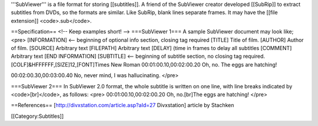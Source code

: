 '''SubViewer''' is a file format for storing [[subtitles]]. A friend of
the SubViewer creator developed [[SubRip]] to extract subtitles from
DVDs, so the formats are similar. Like SubRip, blank lines separate
frames. It may have the [[file extension]] <code>.sub</code>.

==Specification== <!-- Keep examples short! --> ===SubViewer 1=== A
sample SubViewer document may look like; <pre> [INFORMATION] <--
beginning of optional info section, closing tag required [TITLE] Title
of film. [AUTHOR] Author of film. [SOURCE] Arbitrary text [FILEPATH]
Arbitrary text [DELAY] (time in frames to delay all subtitles [COMMENT]
Arbitrary text [END INFORMATION] [SUBTITLE] <-- beginning of subtitle
section, no closing tag required. [COLF]&HFFFFFF,[SIZE]12,[FONT]Times
New Roman 00:01:00.10,00:02:00.20 Oh, no. The eggs are hatching!

00:02:00.30,00:03:00.40 No, never mind, I was hallucinating. </pre>

===SubViewer 2=== In SubViewer 2.0 format, the whole subtitle is written
on one line, with line breaks indicated by <code>[br]</code>, as
follows: <pre> 00:01:00.10,00:02:00.20 Oh, no.[br]The eggs are hatching!
</pre>

==References== [http://divxstation.com/article.asp?aId=27 Divxstation]
article by Stachken

[[Category:Subtitles]]
